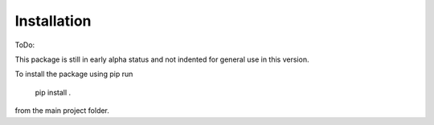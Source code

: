 .. installation:

Installation
============

ToDo:

This package is still in early alpha status and not indented for general use in this version.

To install the package using pip run

  pip install .

from the main project folder.

